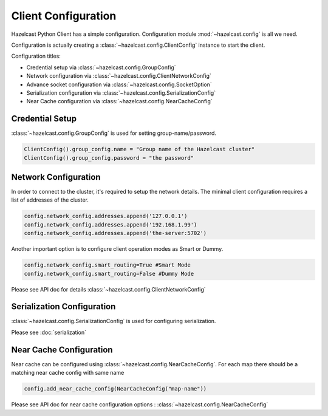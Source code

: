 Client Configuration
====================

Hazelcast Python Client has a simple configuration. Configuration module :mod:`~hazelcast.config` is all we need.

Configuration is actually creating a :class:`~hazelcast.config.ClientConfig` instance to start the client.

Configuration titles:

- Credential setup via :class:`~hazelcast.config.GroupConfig`
- Network configuration via :class:`~hazelcast.config.ClientNetworkConfig`
- Advance socket configuration via :class:`~hazelcast.config.SocketOption`
- Serialization configuration via :class:`~hazelcast.config.SerializationConfig`
- Near Cache configuration via :class:`~hazelcast.config.NearCacheConfig`

Credential Setup
----------------

:class:`~hazelcast.config.GroupConfig` is used for setting group-name/password.

.. code-block:: python

    ClientConfig().group_config.name = "Group name of the Hazelcast cluster"
    ClientConfig().group_config.password = "the password"


Network Configuration
---------------------

In order to connect to the cluster, it's required to setup the network details. The minimal client configuration requires
a list of addresses of the cluster.

.. code-block:: python

    config.network_config.addresses.append('127.0.0.1')
    config.network_config.addresses.append('192.168.1.99')
    config.network_config.addresses.append('the-server:5702')

Another important option is to configure client operation modes as Smart or Dummy.

.. code-block:: python

    config.network_config.smart_routing=True #Smart Mode
    config.network_config.smart_routing=False #Dummy Mode

Please see API doc for details :class:`~hazelcast.config.ClientNetworkConfig`

Serialization Configuration
---------------------------

:class:`~hazelcast.config.SerializationConfig` is used for configuring serialization.

Please see :doc:`serialization`


Near Cache Configuration
------------------------

Near cache can be configured using :class:`~hazelcast.config.NearCacheConfig`. For each map there should be a matching
near cache config with same name

.. code-block:: python

    config.add_near_cache_config(NearCacheConfig("map-name"))

Please see API doc for near cache configuration options : :class:`~hazelcast.config.NearCacheConfig`

